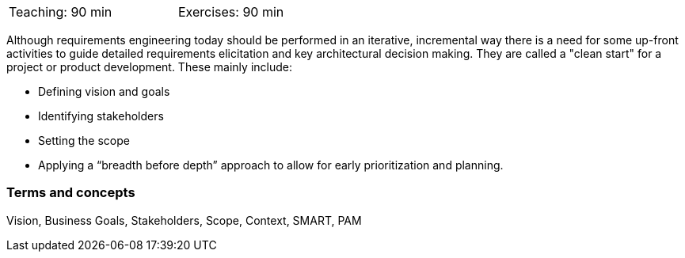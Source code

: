 

// tag::DE[]

// end::DE[]

// tag::EN[]
[width=50%]
|===
| Teaching: 90 min | Exercises: 90 min
|===

Although requirements engineering today should be performed in an iterative, incremental way there is a need for some up-front activities to guide detailed requirements elicitation and key architectural decision making.
They are called a "clean start" for a project or product development.
These mainly include:

* Defining vision and goals
* Identifying stakeholders
* Setting the scope
* Applying a “breadth before depth” approach to allow for early prioritization and planning.

=== Terms and concepts

Vision, Business Goals, Stakeholders, Scope, Context, SMART, PAM

// end::EN[]

// tag::REMARK[]

// end::REMARK[]
